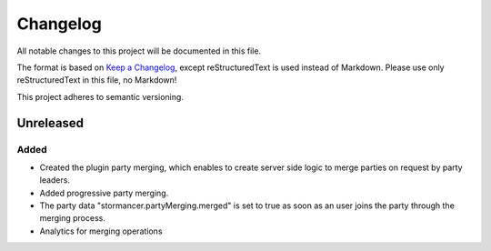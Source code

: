 ﻿=========
Changelog
=========

All notable changes to this project will be documented in this file.

The format is based on `Keep a Changelog <https://keepachangelog.com/en/1.0.0/>`_, except reStructuredText is used instead of Markdown.
Please use only reStructuredText in this file, no Markdown!

This project adheres to semantic versioning.


Unreleased
----------
Added
*****
- Created the plugin party merging, which enables to create server side logic to merge parties on request by party leaders.
- Added progressive party merging.
- The party data "stormancer.partyMerging.merged" is  set to true as soon as an user joins the party through the merging process.
- Analytics for merging operations